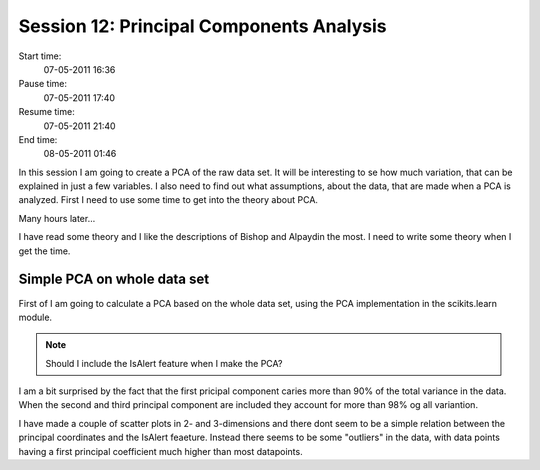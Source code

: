 =========================================
Session 12: Principal Components Analysis
=========================================

Start time:
    07-05-2011 16:36

Pause time:
    07-05-2011 17:40

Resume time:
    07-05-2011 21:40

End time:
    08-05-2011 01:46

In this session I am going to create a PCA of the raw data set. It will be interesting to se how much variation, that can be explained in just a few variables. I also need to find out what assumptions, about the data, that are made when a PCA is analyzed. First I need to use some time to get into the theory about PCA.

Many hours later...

I have read some theory and I like the descriptions of Bishop and Alpaydin the most. I need to write some theory when I get the time.


Simple PCA on whole data set
============================

First of I am going to calculate a PCA based on the whole data set, using the PCA implementation in the scikits.learn module.

.. note::

    Should I include the IsAlert feature when I make the PCA?

I am a bit surprised by the fact that the first pricipal component caries more than 90% of the total variance in the data. When the second and third principal component are included they account for more than 98% og all variantion.

I have made a couple of scatter plots in 2- and 3-dimensions and there dont seem to be a simple relation between the principal coordinates and the IsAlert feaeture. Instead there seems to be some "outliers" in the data, with data points having a first principal coefficient much higher than most datapoints.
